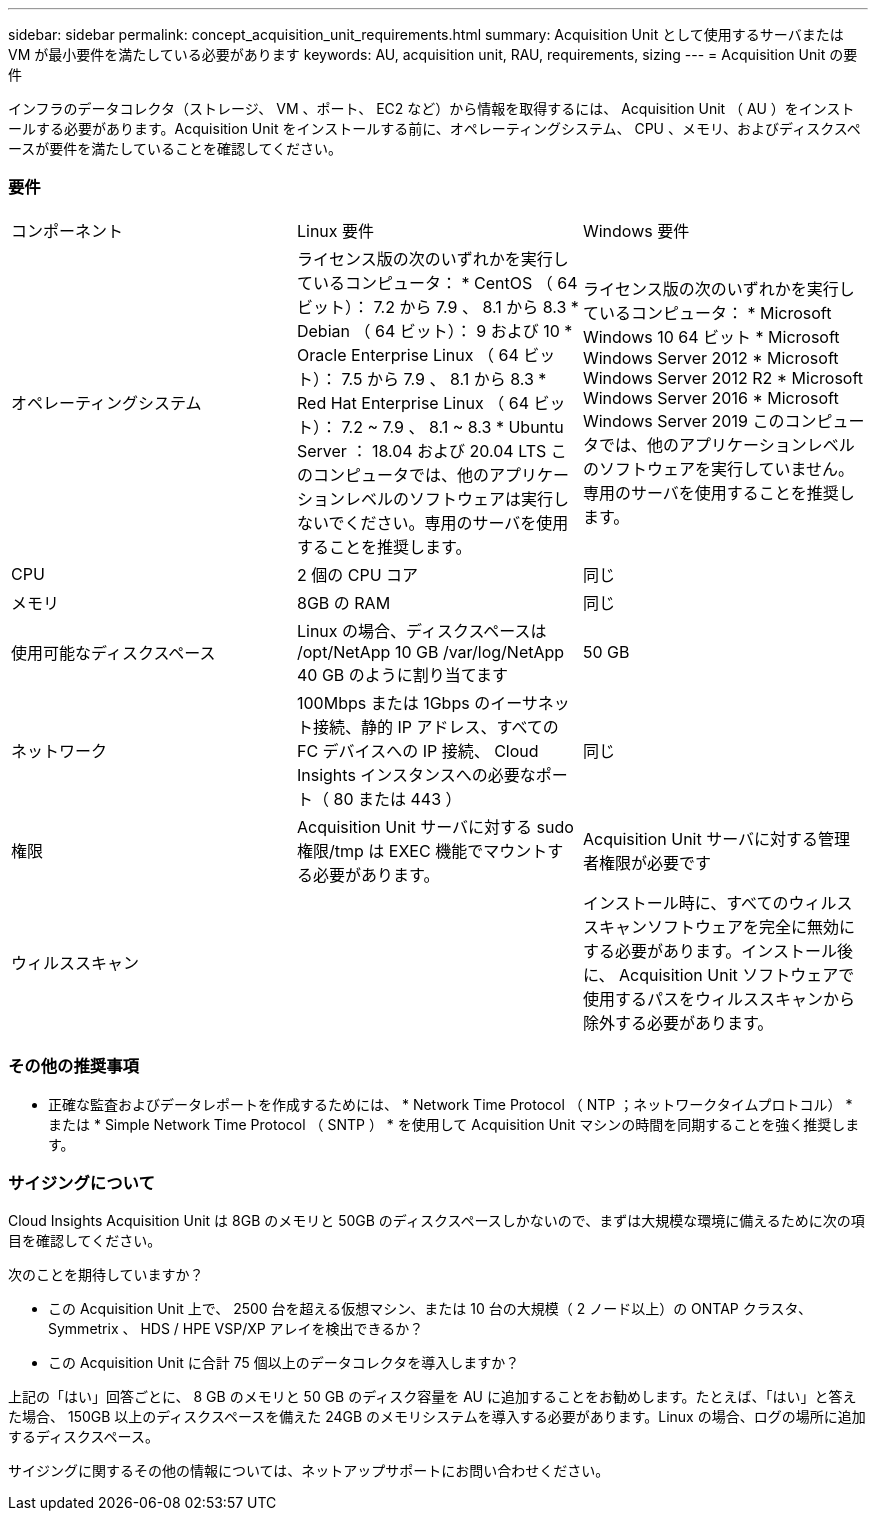 ---
sidebar: sidebar 
permalink: concept_acquisition_unit_requirements.html 
summary: Acquisition Unit として使用するサーバまたは VM が最小要件を満たしている必要があります 
keywords: AU, acquisition unit, RAU, requirements, sizing 
---
= Acquisition Unit の要件


[role="lead"]
インフラのデータコレクタ（ストレージ、 VM 、ポート、 EC2 など）から情報を取得するには、 Acquisition Unit （ AU ）をインストールする必要があります。Acquisition Unit をインストールする前に、オペレーティングシステム、 CPU 、メモリ、およびディスクスペースが要件を満たしていることを確認してください。



=== 要件

|===


| コンポーネント | Linux 要件 | Windows 要件 


| オペレーティングシステム | ライセンス版の次のいずれかを実行しているコンピュータ： * CentOS （ 64 ビット）： 7.2 から 7.9 、 8.1 から 8.3 * Debian （ 64 ビット）： 9 および 10 * Oracle Enterprise Linux （ 64 ビット）： 7.5 から 7.9 、 8.1 から 8.3 * Red Hat Enterprise Linux （ 64 ビット）： 7.2 ~ 7.9 、 8.1 ~ 8.3 * Ubuntu Server ： 18.04 および 20.04 LTS このコンピュータでは、他のアプリケーションレベルのソフトウェアは実行しないでください。専用のサーバを使用することを推奨します。 | ライセンス版の次のいずれかを実行しているコンピュータ： * Microsoft Windows 10 64 ビット * Microsoft Windows Server 2012 * Microsoft Windows Server 2012 R2 * Microsoft Windows Server 2016 * Microsoft Windows Server 2019 このコンピュータでは、他のアプリケーションレベルのソフトウェアを実行していません。専用のサーバを使用することを推奨します。 


| CPU | 2 個の CPU コア | 同じ 


| メモリ | 8GB の RAM | 同じ 


| 使用可能なディスクスペース | Linux の場合、ディスクスペースは /opt/NetApp 10 GB /var/log/NetApp 40 GB のように割り当てます | 50 GB 


| ネットワーク | 100Mbps または 1Gbps のイーサネット接続、静的 IP アドレス、すべての FC デバイスへの IP 接続、 Cloud Insights インスタンスへの必要なポート（ 80 または 443 ） | 同じ 


| 権限 | Acquisition Unit サーバに対する sudo 権限/tmp は EXEC 機能でマウントする必要があります。 | Acquisition Unit サーバに対する管理者権限が必要です 


| ウィルススキャン |  | インストール時に、すべてのウィルススキャンソフトウェアを完全に無効にする必要があります。インストール後に、 Acquisition Unit ソフトウェアで使用するパスをウィルススキャンから除外する必要があります。 
|===


=== その他の推奨事項

* 正確な監査およびデータレポートを作成するためには、 * Network Time Protocol （ NTP ；ネットワークタイムプロトコル） * または * Simple Network Time Protocol （ SNTP ） * を使用して Acquisition Unit マシンの時間を同期することを強く推奨します。




=== サイジングについて

Cloud Insights Acquisition Unit は 8GB のメモリと 50GB のディスクスペースしかないので、まずは大規模な環境に備えるために次の項目を確認してください。

次のことを期待していますか？

* この Acquisition Unit 上で、 2500 台を超える仮想マシン、または 10 台の大規模（ 2 ノード以上）の ONTAP クラスタ、 Symmetrix 、 HDS / HPE VSP/XP アレイを検出できるか？
* この Acquisition Unit に合計 75 個以上のデータコレクタを導入しますか？


上記の「はい」回答ごとに、 8 GB のメモリと 50 GB のディスク容量を AU に追加することをお勧めします。たとえば、「はい」と答えた場合、 150GB 以上のディスクスペースを備えた 24GB のメモリシステムを導入する必要があります。Linux の場合、ログの場所に追加するディスクスペース。

サイジングに関するその他の情報については、ネットアップサポートにお問い合わせください。
